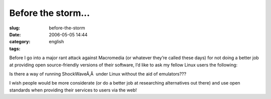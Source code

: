 Before the storm...
###################
:slug: before-the-storm
:date: 2006-05-05 14:44
:category:
:tags: english

Before I go into a major rant attack against Macromedia (or whatever
they’re called these days) for not doing a better job at providing open
source-friendly versions of their software, I’d like to ask my fellow
Linux users the following:

Is there a way of running ShockWaveÃ‚Â  under Linux without the aid of
emulators???

I wish people would be more considerate (or do a better job at
researching alternatives out there) and use open standards when
providing their services to users via the web!
